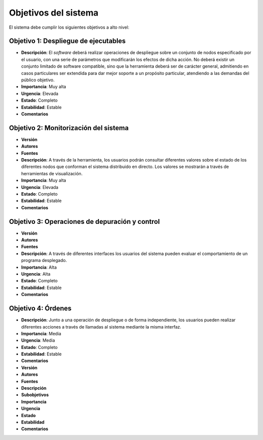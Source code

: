 Objetivos del sistema
---------------------

El sistema debe cumplir los siguientes objetivos a alto nivel:

Objetivo 1: Despliegue de ejecutables
~~~~~~~~~~~~~~~~~~~~~~~~~~~~~~~~~~~~~

- **Descripción**: El *software* deberá realizar operaciones de despliegue sobre un conjunto de nodos especificado por el usuario, con una serie de parámetros que modificarán los efectos de dicha acción. No deberá existir un conjunto limitado de software compatible, sino que la herramienta deberá ser de carácter general, admitiendo en casos particulares ser extendida para dar mejor soporte a un propósito particular, atendiendo a las demandas del público objetivo.
- **Importancia**: Muy alta
- **Urgencia**: Elevada
- **Estado**: Completo
- **Estabilidad**: Estable
- **Comentarios**


Objetivo 2: Monitorización del sistema
~~~~~~~~~~~~~~~~~~~~~~~~~~~~~~~~~~~~~~

- **Versión**
- **Autores**
- **Fuentes**
- **Descripción**: A través de la herramienta, los usuarios podrán consultar diferentes valores sobre el estado de los diferentes nodos que conforman el sistema distribuido en directo. Los valores se mostrarán a través de herramientas de visualización.
- **Importancia**: Muy alta
- **Urgencia**: Elevada
- **Estado**: Completo
- **Estabilidad**: Estable
- **Comentarios**


Objetivo 3: Operaciones de depuración y control
~~~~~~~~~~~~~~~~~~~~~~~~~~~~~~~~~~~~~~~~~~~~~~~

- **Versión**
- **Autores**
- **Fuentes**
- **Descripción**: A través de diferentes interfaces los usuarios del sistema pueden evaluar el comportamiento de un programa desplegado.
- **Importancia**: Alta
- **Urgencia**: Alta
- **Estado**: Completo
- **Estabilidad**: Estable
- **Comentarios**

Objetivo 4: Órdenes
~~~~~~~~~~~~~~~~~~~

- **Descripción**: Junto a una operación de despliegue o de forma independiente, los usuarios pueden realizar diferentes acciones a través de llamadas al sistema mediante la misma interfaz.
- **Importancia**: Media
- **Urgencia**: Media
- **Estado**: Completo
- **Estabilidad**: Estable
- **Comentarios**



- **Versión**
- **Autores**
- **Fuentes**
- **Descripción**
- **Subobjetivos**
- **Importancia**
- **Urgencia**
- **Estado**
- **Estabilidad**


- **Comentarios**